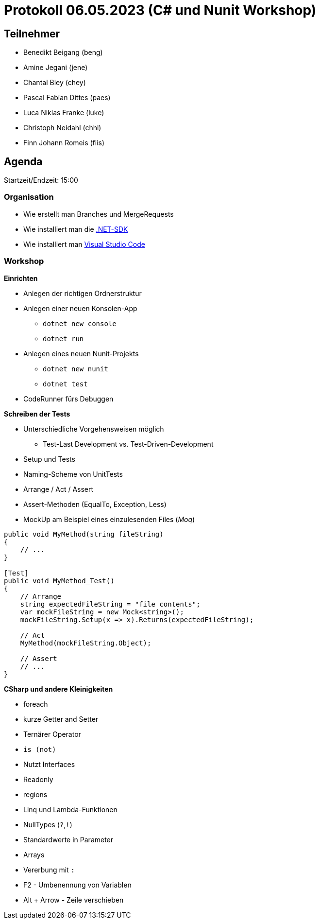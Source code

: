 = Protokoll 06.05.2023 (C# und Nunit Workshop)

== Teilnehmer
* Benedikt Beigang (beng)
* Amine Jegani (jene)
* Chantal Bley (chey)
* Pascal Fabian Dittes (paes)
* Luca Niklas Franke (luke)
* Christoph Neidahl (chhl)
* Finn Johann Romeis (fiis)

== Agenda

Startzeit/Endzeit: 15:00

=== Organisation

****
* Wie erstellt man Branches und MergeRequests
* Wie installiert man die https://dotnet.microsoft.com/en-us/de/download[.NET-SDK]
* Wie installiert man https://code.visualstudio.com/[Visual Studio Code]
****

=== Workshop

****

**Einrichten**

* Anlegen der richtigen Ordnerstruktur
* Anlegen einer neuen Konsolen-App
** `dotnet new console`
** `dotnet run`
* Anlegen eines neuen Nunit-Projekts
** `dotnet new nunit`
** `dotnet test`
* CodeRunner fürs Debuggen


**Schreiben der Tests**

* Unterschiedliche Vorgehensweisen möglich
** Test-Last Development vs. Test-Driven-Development
* Setup und Tests
* Naming-Scheme von UnitTests
* Arrange / Act / Assert
* Assert-Methoden (EqualTo, Exception, Less)
* MockUp am Beispiel eines einzulesenden Files (_Moq_)

```csharp
public void MyMethod(string fileString)
{
    // ...
}

[Test]
public void MyMethod_Test()
{
    // Arrange
    string expectedFileString = "file contents";
    var mockFileString = new Mock<string>();
    mockFileString.Setup(x => x).Returns(expectedFileString);

    // Act
    MyMethod(mockFileString.Object);

    // Assert
    // ...
}
```

**CSharp und andere Kleinigkeiten**

* foreach
* kurze Getter and Setter
* Ternärer Operator
* `is (not)`
* Nutzt Interfaces
* Readonly
* regions
* Linq und Lambda-Funktionen
* NullTypes (`?`,`!`)
* Standardwerte in Parameter
* Arrays
* Vererbung mit `:`
* F2 - Umbenennung von Variablen
* Alt + Arrow - Zeile verschieben

****